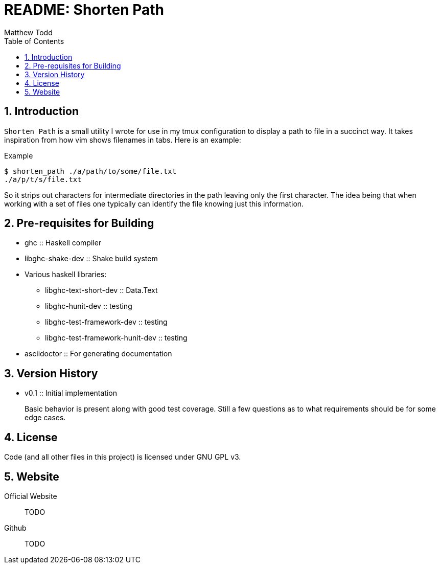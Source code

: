 // Copyright 2019 Matthew Todd
// 
// This file is part of Shorten Path
// 
// Shorten Path is free software: you can redistribute it and/or modify it
// under the terms of the GNU General Public License as published by the Free
// Software Foundation, either version 3 of the License, or (at your option)
// any later version.
// 
// Shorten Path is distributed in the hope that it will be useful, but WITHOUT
// ANY WARRANTY; without even the implied warranty of MERCHANTABILITY or
// FITNESS FOR A PARTICULAR PURPOSE.  See the GNU General Public License for
// more details.
// 
// You should have received a copy of the GNU General Public License along with
// Shorten Path.  If not, see <http://www.gnu.org/licenses/>.
README: Shorten Path
====================
:author: Matthew Todd
:date: 2019-01-29
:toc:
:toclevel: 4
:numbered:


== Introduction

`Shorten Path` is a small utility I wrote for use in my tmux configuration to display a path to file in a succinct way.
It takes inspiration from how vim shows filenames in tabs.
Here is an example:

.Example
----------------------
$ shorten_path ./a/path/to/some/file.txt
./a/p/t/s/file.txt
----------------------

So it strips out characters for intermediate directories in the path leaving only the first character.
The idea being that when working with a set of files one typically can identify the file knowing just this information.

== Pre-requisites for Building

* ghc :: Haskell compiler
* libghc-shake-dev :: Shake build system
* Various haskell libraries:
** libghc-text-short-dev :: Data.Text
** libghc-hunit-dev :: testing
//** libghc-quickcheck2-dev :: testing
** libghc-test-framework-dev :: testing
** libghc-test-framework-hunit-dev :: testing
//** libghc-test-framework-quickcheck2-dev :: testing
* asciidoctor :: For generating documentation

== Version History

* v0.1 :: Initial implementation
+
--
Basic behavior is present along with good test coverage.
Still a few questions as to what requirements should be for some edge cases.
--

== License

Code (and all other files in this project) is licensed under GNU GPL v3.

== Website

Official Website :: TODO

Github :: TODO

